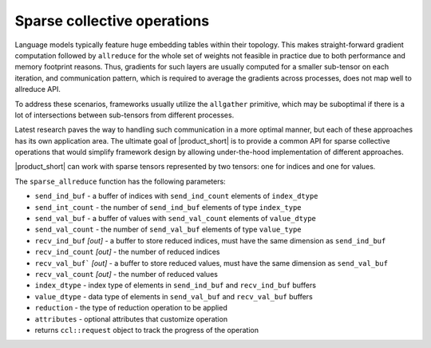 Sparse collective operations
============================

Language models typically feature huge embedding tables within their topology. 
This makes straight-forward gradient computation followed by ``allreduce`` for the whole set of weights not feasible in practice
due to both performance and memory footprint reasons. 
Thus, gradients for such layers are usually computed for a smaller sub-tensor on each iteration, and communication pattern,
which is required to average the gradients across processes, does not map well to allreduce API. 

To address these scenarios, frameworks usually utilize the ``allgather`` primitive, which may be suboptimal if there is a lot of intersections between sub-tensors from different processes.

Latest research paves the way to handling such communication in a more optimal manner, but each of these approaches has its own application area. 
The ultimate goal of |product_short| is to provide a common API for sparse collective operations that would simplify framework design by allowing under-the-hood implementation of different approaches.

|product_short| can work with sparse tensors represented by two tensors: one for indices and one for values.

The ``sparse_allreduce`` function has the following parameters:

-	``send_ind_buf`` - a buffer of indices with ``send_ind_count`` elements of ``index_dtype``
-	``send_int_count`` - the number of ``send_ind_buf`` elements of type ``index_type``
-	``send_val_buf`` - a buffer of values with ``send_val_count`` elements of ``value_dtype``
-	``send_val_count`` - the number of ``send_val_buf`` elements of type ``value_type``
-	``recv_ind_buf`` *[out]* - a  buffer to store reduced indices, must have the same dimension as ``send_ind_buf``
-	``recv_ind_count`` *[out]* - the number of reduced indices
-	``recv_val_buf``` *[out]* - a  buffer to store reduced values, must have the same dimension as ``send_val_buf``
-	``recv_val_count`` *[out]* - the number of reduced values
-	``index_dtype`` - index type of elements in ``send_ind_buf`` and ``recv_ind_buf`` buffers
-	``value_dtype`` - data type of elements in ``send_val_buf`` and ``recv_val_buf`` buffers
-	``reduction`` - the type of reduction operation to be applied
-	``attributes`` - optional attributes that customize operation
-	returns ``ccl::request`` object to track the progress of the operation
